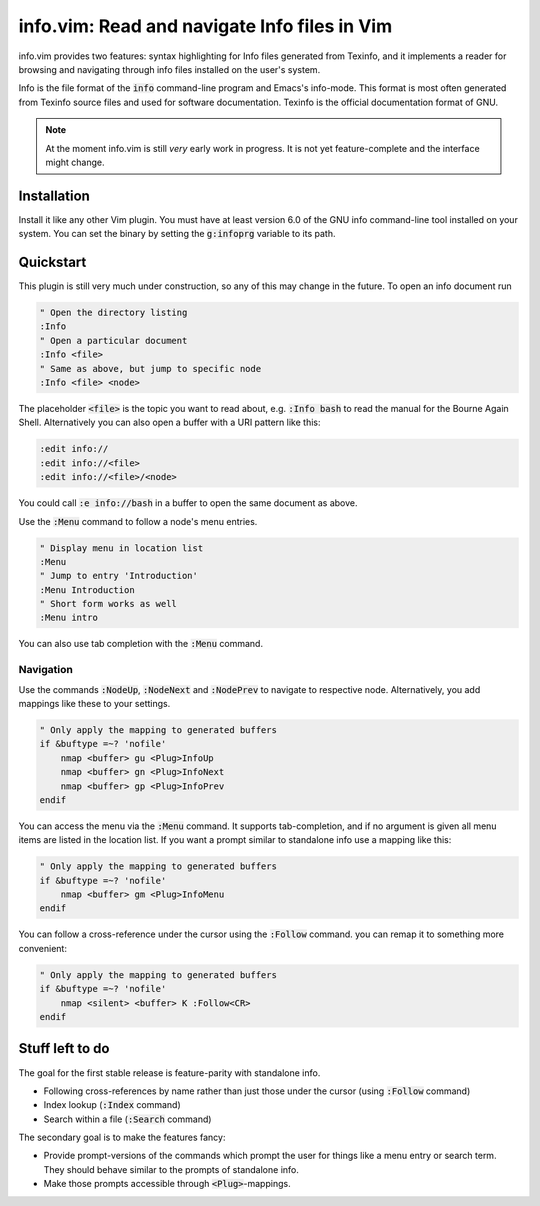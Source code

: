 .. default-role:: code

###############################################
 info.vim: Read and navigate Info files in Vim
###############################################

info.vim provides  two features:  syntax highlighting  for Info files generated
from Texinfo,  and it implements a  reader for browsing and  navigating through
info files installed on the user's system.

Info  is the  file  format  of the  `info`  command-line  program  and  Emacs's
info-mode.  This format is most  often generated from Texinfo  source files and
used for software documentation.  Texinfo is the official  documentation format
of GNU.

.. note::

   At the moment info.vim is still *very* early work in progress. It is not yet
   feature-complete and the interface might change.


Installation
############

Install it like any other Vim plugin. You must have at least version 6.0 of the
GNU info command-line tool installed on your system.  You can set the binary by
setting the `g:infoprg` variable to its path.


Quickstart
##########

This plugin is still very much under construction, so any of this may change in
the future. To open an info document run

.. code-block:: vim

   " Open the directory listing
   :Info
   " Open a particular document
   :Info <file>
   " Same as above, but jump to specific node
   :Info <file> <node>

The placeholder `<file>` is the topic you want to read about, e.g. `:Info bash`
to read the manual for the Bourne Again Shell.  Alternatively you can also open
a buffer with a URI pattern like this:

.. code-block:: vim

   :edit info://
   :edit info://<file>
   :edit info://<file>/<node>

You could call `:e info://bash` in a buffer to open the same document as above.

Use the `:Menu` command to follow a node's menu entries.

.. code-block:: vim

   " Display menu in location list
   :Menu
   " Jump to entry 'Introduction'
   :Menu Introduction
   " Short form works as well
   :Menu intro

You can also use tab completion with the `:Menu` command.


Navigation
==========

Use  the  commands  `:NodeUp`,  `:NodeNext`  and  `:NodePrev`  to  navigate  to
respective node. Alternatively, you add mappings like these to your settings.

.. code-block:: vim

   " Only apply the mapping to generated buffers
   if &buftype =~? 'nofile'
       nmap <buffer> gu <Plug>InfoUp
       nmap <buffer> gn <Plug>InfoNext
       nmap <buffer> gp <Plug>InfoPrev
   endif

You can access  the menu via the  `:Menu` command.  It supports tab-completion,
and if no argument is given all menu items are listed in the location list.  If
you want a prompt similar to standalone info use a mapping like this:

.. code-block:: vim

   " Only apply the mapping to generated buffers
   if &buftype =~? 'nofile'
       nmap <buffer> gm <Plug>InfoMenu
   endif

You can follow a cross-reference  under the cursor using the `:Follow` command.
you can remap it to something more convenient:

.. code-block:: vim

   " Only apply the mapping to generated buffers
   if &buftype =~? 'nofile'
       nmap <silent> <buffer> K :Follow<CR>
   endif


Stuff left to do
################

The goal for the first stable release is feature-parity with standalone info.

- Following cross-references by name rather than just those under the cursor
  (using `:Follow` command)
- Index lookup (`:Index` command)
- Search within a file (`:Search` command)

The secondary goal is to make the features fancy:

- Provide prompt-versions of the commands which prompt the user for things
  like a menu entry or search term. They should behave similar to the prompts
  of standalone info.

- Make those prompts accessible through `<Plug>`-mappings.
